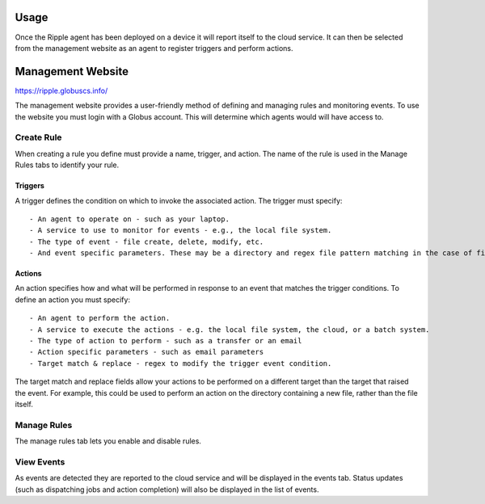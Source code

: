 Usage
=====

Once the Ripple agent has been deployed on a device it will report itself to the cloud service. It can then be selected from the management website as an agent to register triggers and perform actions. 

Management Website
==================

https://ripple.globuscs.info/

The management website provides a user-friendly method of defining and managing rules and monitoring events. To use the website you must login with a Globus account. This will determine which agents would will have access to.

Create Rule
-----------

When creating a rule you define must provide a name, trigger, and action. The name of the rule is used in the Manage Rules tabs to identify your rule.  

Triggers
~~~~~~~~

A trigger defines the condition on which to invoke the associated action. The trigger must specify::

    - An agent to operate on - such as your laptop.
    - A service to use to monitor for events - e.g., the local file system.
    - The type of event - file create, delete, modify, etc.
    - And event specific parameters. These may be a directory and regex file pattern matching in the case of file system events, or endpoints in the case of Globus transfer events.

Actions
~~~~~~~

An action specifies how and what will be performed in response to an event that matches the trigger conditions. To define an action you must specify::

    - An agent to perform the action.
    - A service to execute the actions - e.g. the local file system, the cloud, or a batch system.
    - The type of action to perform - such as a transfer or an email
    - Action specific parameters - such as email parameters
    - Target match & replace - regex to modify the trigger event condition.

The target match and replace fields allow your actions to be performed on a different target than the target that raised the event. For example, this could be used to perform an action on the directory containing a new file, rather than the file itself.

Manage Rules
------------

The manage rules tab lets you enable and disable rules.

View Events
-----------

As events are detected they are reported to the cloud service and will be displayed in the events tab. Status updates (such as dispatching jobs and action completion) will also be displayed in the list of events.
